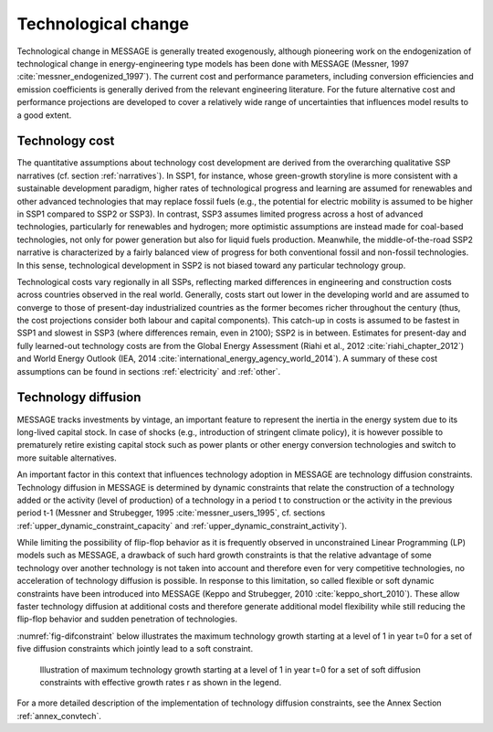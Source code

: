 .. _techchange:

Technological change
======================
Technological change in MESSAGE is generally treated exogenously, although pioneering work on the endogenization of technological change in energy-engineering type models has been
done with MESSAGE (Messner, 1997 :cite:`messner_endogenized_1997`). The current cost and performance parameters, including conversion efficiencies and emission coefficients is
generally derived from the relevant engineering literature. For the future alternative cost and performance projections are developed to cover a relatively wide range of
uncertainties that influences model results to a good extent.

Technology cost
----------------
The quantitative assumptions about technology cost development are derived from the overarching qualitative SSP narratives (cf. section :ref:`narratives`). In SSP1, for instance, whose
green-growth storyline is more consistent with a sustainable development paradigm, higher rates of technological progress and learning are assumed for renewables and other advanced
technologies that may replace fossil fuels (e.g., the potential for electric mobility is assumed to be higher in SSP1 compared to SSP2 or SSP3). In contrast, SSP3 assumes limited progress
across a host of advanced technologies, particularly for renewables and hydrogen; more optimistic assumptions are instead made for
coal-based technologies, not only for power generation but also for liquid fuels production. Meanwhile, the middle-of-the-road SSP2 narrative is characterized by a fairly balanced view
of progress for both conventional fossil and non-fossil technologies. In this sense, technological development in SSP2 is not biased toward any particular technology group.

Technological costs vary regionally in all SSPs, reflecting marked differences in engineering and construction costs across countries observed in the real world. Generally, costs start
out lower in the developing world and are assumed to converge to those of present-day industrialized countries as the former becomes richer throughout the century (thus, the cost
projections consider both labour and capital components). This catch-up in costs is assumed to be fastest in SSP1 and slowest in SSP3 (where differences remain, even in 2100); SSP2 is in
between. Estimates for present-day and fully learned-out technology costs are from the Global Energy Assessment (Riahi et al., 2012 :cite:`riahi_chapter_2012`) and World Energy Outlook
(IEA, 2014 :cite:`international_energy_agency_world_2014`). A summary of these cost assumptions can be found in sections :ref:`electricity` and :ref:`other`.


Technology diffusion
---------------------
MESSAGE tracks investments by vintage, an important feature to represent the inertia in the energy system due to its long-lived capital stock. In case of shocks
(e.g., introduction of stringent climate policy), it is however possible to prematurely retire existing capital stock such as power plants or other energy conversion
technologies and switch to more suitable alternatives.

An important factor in this context that influences technology adoption in MESSAGE are technology diffusion constraints. Technology diffusion in MESSAGE is determined
by dynamic constraints that relate the construction of a technology added or the activity (level of production) of a technology in a period t to construction or the
activity in the previous period t-1 (Messner and Strubegger, 1995 :cite:`messner_users_1995`, cf. sections :ref:`upper_dynamic_constraint_capacity` and :ref:`upper_dynamic_constraint_activity`).

While limiting the possibility of flip-flop behavior as it is frequently observed in unconstrained Linear Programming (LP) models such as MESSAGE, a drawback of such hard
growth constraints is that the relative advantage of some technology over another technology is not taken into account and therefore even for very competitive technologies,
no acceleration of technology diffusion is possible. In response to this limitation, so called flexible or soft dynamic constraints have been introduced into MESSAGE
(Keppo and Strubegger, 2010 :cite:`keppo_short_2010`). These allow faster technology diffusion at additional costs and therefore generate additional model flexibility
while still reducing the flip-flop behavior and sudden penetration of technologies.

:numref:`fig-difconstraint` below illustrates the maximum technology growth starting at a level of 1 in year t=0 for a set of five diffusion constraints which jointly lead to a soft constraint.

.. _fig-difconstraint:
.. figure:: /_static/diffusion_constraint_example.png
   :width: 700px

   Illustration of maximum technology growth starting at a level of 1 in year t=0 for a set of soft diffusion constraints with effective growth rates r as shown in the legend.

For a more detailed description of the implementation of technology diffusion constraints, see the Annex Section :ref:`annex_convtech`.
